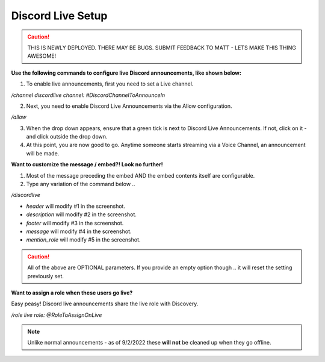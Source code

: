 .. _messages:

==============
Discord Live Setup
==============

.. caution:: THIS IS NEWLY DEPLOYED. THERE MAY BE BUGS. SUBMIT FEEDBACK TO MATT - LETS MAKE THIS THING AWESOME!

**Use the following commands to configure live Discord announcements, like shown below:**

.. image:: img/screenshot1.png
   :width: 400

1. To enable live announcements, first you need to set a Live channel.

`/channel discordlive channel: #DiscordChannelToAnnounceIn`

2. Next, you need to enable Discord Live Announcements via the Allow configuration.

`/allow`

3. When the drop down appears, ensure that a green tick is next to Discord Live Announcements. If not, click on it - and click outside the drop down.
4. At this point, you are now good to go. Anytime someone starts streaming via a Voice Channel, an announcement will be made.

**Want to customize the message / embed?! Look no further!**

1. Most of the message preceding the embed AND the embed contents itself are configurable.
2. Type any variation of the command below .. 

`/discordlive`

* `header` will modify #1 in the screenshot.
* `description` will modify #2 in the screenshot.
* `footer` will modify #3 in the screenshot.
* `message` will modify #4 in the screenshot.
* `mention_role` will modify #5 in the screenshot.

.. image:: img/screenshot2.png
   :width: 400

.. caution:: All of the above are OPTIONAL parameters. If you provide an empty option though .. it will reset the setting previously set.

**Want to assign a role when these users go live?**

Easy peasy! Discord live announcements share the live role with Discovery. 

`/role live role: @RoleToAssignOnLive`

.. note:: Unlike normal announcements - as of 9/2/2022 these **will not** be cleaned up when they go offline.